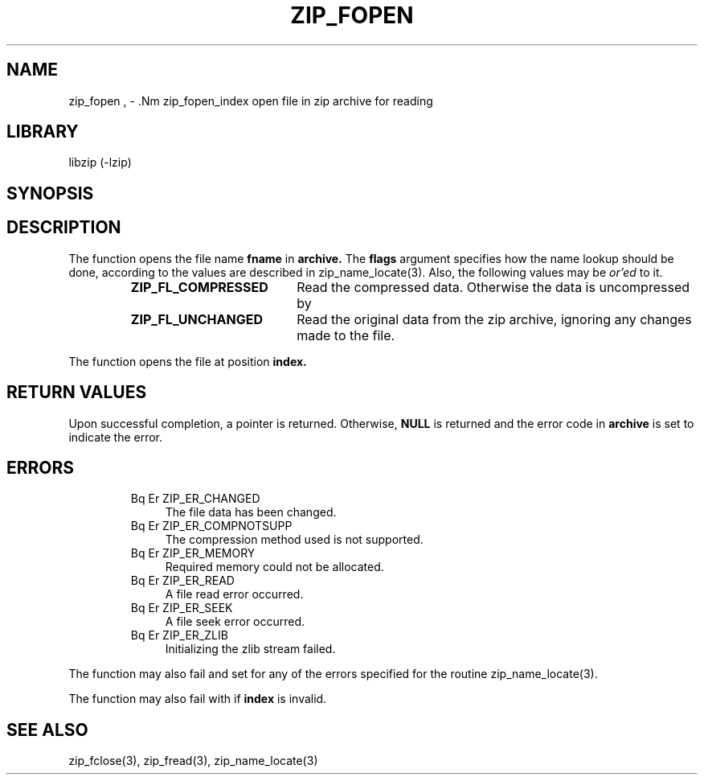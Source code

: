 .\" Converted with mdoc2man 0.2
.\" from NiH: zip_fopen.mdoc,v 1.9 2005/01/11 18:38:17 wiz Exp 
.\" $NiH: zip_fopen.mdoc,v 1.9 2005/01/11 18:38:17 wiz Exp $
.\"
.\" zip_fopen.mdoc \-- open file in zip archive for reading
.\" Copyright (C) 2003, 2004 Dieter Baron and Thomas Klausner
.\"
.\" This file is part of libzip, a library to manipulate ZIP archives.
.\" The authors can be contacted at <nih@giga.or.at>
.\"
.\" Redistribution and use in source and binary forms, with or without
.\" modification, are permitted provided that the following conditions
.\" are met:
.\" 1. Redistributions of source code must retain the above copyright
.\"    notice, this list of conditions and the following disclaimer.
.\" 2. Redistributions in binary form must reproduce the above copyright
.\"    notice, this list of conditions and the following disclaimer in
.\"    the documentation and/or other materials provided with the
.\"    distribution.
.\" 3. The names of the authors may not be used to endorse or promote
.\"    products derived from this software without specific prior
.\"    written permission.
.\"
.\" THIS SOFTWARE IS PROVIDED BY THE AUTHORS ``AS IS'' AND ANY EXPRESS
.\" OR IMPLIED WARRANTIES, INCLUDING, BUT NOT LIMITED TO, THE IMPLIED
.\" WARRANTIES OF MERCHANTABILITY AND FITNESS FOR A PARTICULAR PURPOSE
.\" ARE DISCLAIMED.  IN NO EVENT SHALL THE AUTHORS BE LIABLE FOR ANY
.\" DIRECT, INDIRECT, INCIDENTAL, SPECIAL, EXEMPLARY, OR CONSEQUENTIAL
.\" DAMAGES (INCLUDING, BUT NOT LIMITED TO, PROCUREMENT OF SUBSTITUTE
.\" GOODS OR SERVICES; LOSS OF USE, DATA, OR PROFITS; OR BUSINESS
.\" INTERRUPTION) HOWEVER CAUSED AND ON ANY THEORY OF LIABILITY, WHETHER
.\" IN CONTRACT, STRICT LIABILITY, OR TORT (INCLUDING NEGLIGENCE OR
.\" OTHERWISE) ARISING IN ANY WAY OUT OF THE USE OF THIS SOFTWARE, EVEN
.\" IF ADVISED OF THE POSSIBILITY OF SUCH DAMAGE.
.\"
.TH ZIP_FOPEN 3 "April 14, 2004" NiH
.SH "NAME"
zip_fopen , \- .Nm zip_fopen_index
open file in zip archive for reading
.SH "LIBRARY"
libzip (-lzip)
.SH "SYNOPSIS"
.In zip.h
.Ft struct zip_file *
.Fn zip_fopen "struct zip *archive" "const char *fname" "int flags"
.Ft struct zip_file *
.Fn zip_fopen_index "struct zip *archive" "int index" "int flags"
.SH "DESCRIPTION"
The
.Fn zip_fopen
function opens the file name
\fBfname\fR
in
\fBarchive.\fR
The
\fBflags\fR
argument specifies how the name lookup should be done, according to
the values are described in
zip_name_locate(3).
Also, the following values may be
.I or'ed
to it.
.RS
.TP 19
\fBZIP_FL_COMPRESSED\fR
Read the compressed data.  Otherwise the data is uncompressed by
.Fn zip_fread.
.TP 19
\fBZIP_FL_UNCHANGED\fR
Read the original data from the zip archive, ignoring any changes made
to the file.
.RE
.PP
The
.Fn zip_fopen_index
function opens the file at position
\fBindex.\fR
.SH "RETURN VALUES"
Upon successful completion, a
.Ft struct zip_file
pointer is returned.
Otherwise,
\fBNULL\fR
is returned and the error code in
\fBarchive\fR
is set to indicate the error.
.SH "ERRORS"
.RS
.TP 4
Bq Er ZIP_ER_CHANGED
The file data has been changed.
.TP 4
Bq Er ZIP_ER_COMPNOTSUPP
The compression method used is not supported.
.TP 4
Bq Er ZIP_ER_MEMORY
Required memory could not be allocated.
.TP 4
Bq Er ZIP_ER_READ
A file read error occurred.
.TP 4
Bq Er ZIP_ER_SEEK
A file seek error occurred.
.TP 4
Bq Er ZIP_ER_ZLIB
Initializing the zlib stream failed.
.RE
.PP
The function
.Fn zip_fopen
may also fail and set
.Va zip_err
for any of the errors specified for the routine
zip_name_locate(3).
.PP
The function
.Fn zip_fopen_index
may also fail with
.Er ZIP_ER_INVAL
if
\fBindex\fR
is invalid.
.SH "SEE ALSO"
zip_fclose(3),
zip_fread(3),
zip_name_locate(3)
